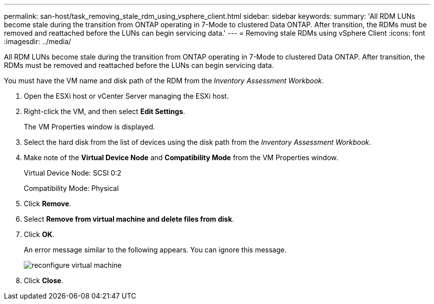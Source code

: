 ---
permalink: san-host/task_removing_stale_rdm_using_vsphere_client.html
sidebar: sidebar
keywords: 
summary: 'All RDM LUNs become stale during the transition from ONTAP operating in 7-Mode to clustered Data ONTAP. After transition, the RDMs must be removed and reattached before the LUNs can begin servicing data.'
---
= Removing stale RDMs using vSphere Client
:icons: font
:imagesdir: ../media/

[.lead]
All RDM LUNs become stale during the transition from ONTAP operating in 7-Mode to clustered Data ONTAP. After transition, the RDMs must be removed and reattached before the LUNs can begin servicing data.

You must have the VM name and disk path of the RDM from the _Inventory Assessment Workbook_.

. Open the ESXi host or vCenter Server managing the ESXi host.
. Right-click the VM, and then select *Edit Settings*.
+
The VM Properties window is displayed.

. Select the hard disk from the list of devices using the disk path from the _Inventory Assessment Workbook_.
. Make note of the *Virtual Device Node* and *Compatibility Mode* from the VM Properties window.
+
Virtual Device Node: SCSI 0:2
+
Compatibility Mode: Physical

. Click *Remove*.
. Select *Remove from virtual machine and delete files from disk*.
. Click *OK*.
+
An error message similar to the following appears. You can ignore this message.
+
image::../media/reconfigure_virtual_machine.gif[]

. Click *Close*.
